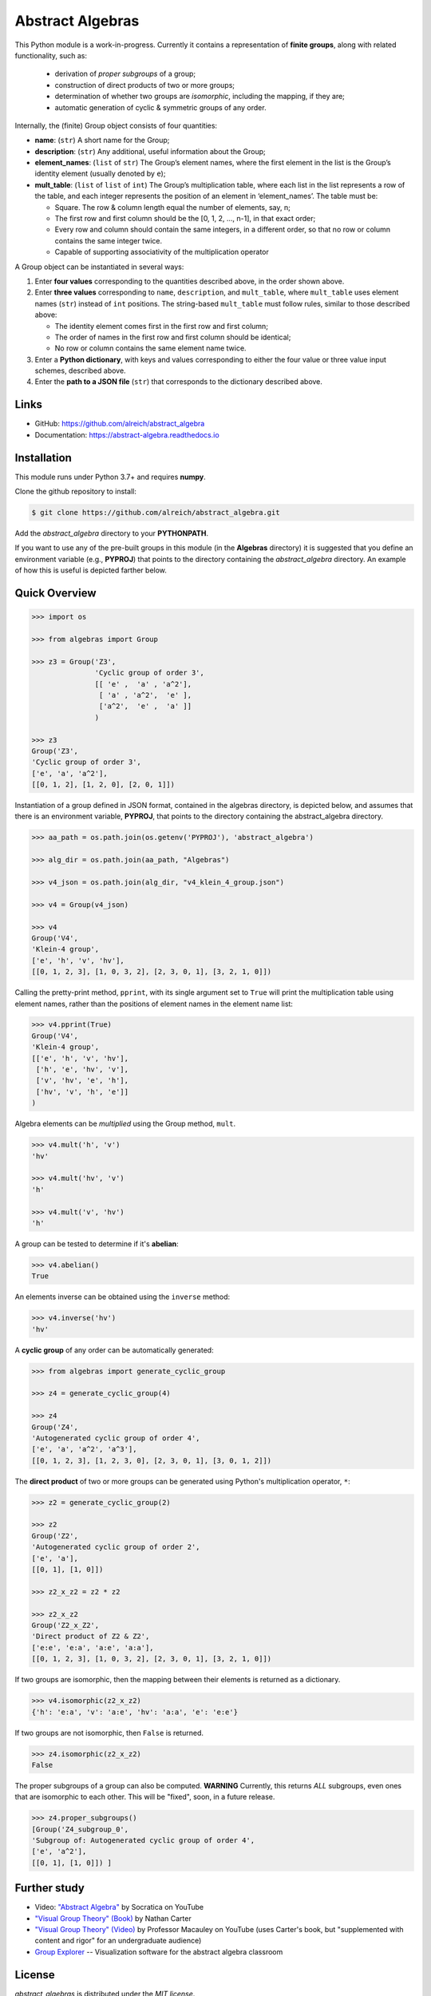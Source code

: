 Abstract Algebras
=================

This Python module is a work-in-progress. Currently it contains a representation of **finite groups**,
along with related functionality, such as:

 * derivation of *proper subgroups* of a group;
 * construction of direct products of two or more groups;
 * determination of whether two groups are *isomorphic*, including the mapping, if they are;
 * automatic generation of cyclic & symmetric groups of any order.

Internally, the (finite) Group object consists of four quantities:

* **name**: (``str``) A short name for the Group;
* **description**: (``str``) Any additional, useful information about the Group;
* **element_names**: (``list`` of ``str``) The Group’s element names, where the
  first element in the list is the Group’s identity element (usually denoted by ``e``);
* **mult_table**: (``list`` of ``list`` of ``int``) The Group’s multiplication
  table, where each list in the list represents a row of the table, and
  each integer represents the position of an element in ‘element_names’.
  The table must be:

  * Square. The row & column length equal the number of elements, say, n;
  * The first row and first column should be the [0, 1, 2, …, n-1], in that exact order;
  * Every row and column should contain the same integers, in a different order,
    so that no row or column contains the same integer twice.
  * Capable of supporting associativity of the multiplication operator

A Group object can be instantiated in several ways:

#. Enter **four values** corresponding to the quantities described above, in
   the order shown above.
#. Enter **three values** corresponding to ``name``, ``description``, and ``mult_table``,
   where ``mult_table`` uses element names (``str``) instead of ``int`` positions.
   The string-based ``mult_table`` must follow rules, similar to those described
   above:

   * The identity element comes first in the first row and first column;
   * The order of names in the first row and first column should be identical;
   * No row or column contains the same element name twice.

#. Enter a **Python dictionary**, with keys and values corresponding to
   either the four value or three value input schemes, described above.
#. Enter the **path to a JSON file** (``str``) that corresponds to the
   dictionary described above.


Links
-----

- GitHub: https://github.com/alreich/abstract_algebra
- Documentation: https://abstract-algebra.readthedocs.io


Installation
------------

This module runs under Python 3.7+ and requires **numpy**.

Clone the github repository to install:

.. code:: bash

    $ git clone https://github.com/alreich/abstract_algebra.git


Add the *abstract_algebra* directory to your **PYTHONPATH**.

If you want to use any of the pre-built groups in this module (in the **Algebras** directory) it is
suggested that you define an environment variable (e.g., **PYPROJ**) that points to the directory
containing the *abstract_algebra* directory. An example of how this is useful is depicted farther below.


Quick Overview
--------------

.. code:: python

    >>> import os

    >>> from algebras import Group

    >>> z3 = Group('Z3',
                   'Cyclic group of order 3',
                   [[ 'e' ,  'a' , 'a^2'],
                    [ 'a' , 'a^2',  'e' ],
                    ['a^2',  'e' ,  'a' ]]
                   )

    >>> z3
    Group('Z3',
    'Cyclic group of order 3',
    ['e', 'a', 'a^2'],
    [[0, 1, 2], [1, 2, 0], [2, 0, 1]]) 


Instantiation of a group defined in JSON format, contained in the algebras
directory, is depicted below, and assumes that there is an environment
variable, **PYPROJ**, that points to the directory containing the
abstract_algebra directory.

.. code:: python

    >>> aa_path = os.path.join(os.getenv('PYPROJ'), 'abstract_algebra')

    >>> alg_dir = os.path.join(aa_path, "Algebras")

    >>> v4_json = os.path.join(alg_dir, "v4_klein_4_group.json")

    >>> v4 = Group(v4_json)

    >>> v4
    Group('V4',
    'Klein-4 group',
    ['e', 'h', 'v', 'hv'],
    [[0, 1, 2, 3], [1, 0, 3, 2], [2, 3, 0, 1], [3, 2, 1, 0]])


Calling the pretty-print method, ``pprint``, with its single argument set to ``True`` will print the multiplication table using element names, rather than the positions of element names in the element name list:

.. code:: python

    >>> v4.pprint(True)
    Group('V4',
    'Klein-4 group',
    [['e', 'h', 'v', 'hv'],
     ['h', 'e', 'hv', 'v'],
     ['v', 'hv', 'e', 'h'],
     ['hv', 'v', 'h', 'e']]
    )


Algebra elements can be *multiplied* using the Group method, ``mult``.

.. code:: python

    >>> v4.mult('h', 'v')
    'hv'

    >>> v4.mult('hv', 'v')
    'h'

    >>> v4.mult('v', 'hv')
    'h'


A group can be tested to determine if it's **abelian**:

.. code:: python

    >>> v4.abelian()
    True


An elements inverse can be obtained using the ``inverse`` method:

.. code:: python

    >>> v4.inverse('hv')
    'hv'


A **cyclic group** of any order can be automatically generated:

.. code:: python

    >>> from algebras import generate_cyclic_group

    >>> z4 = generate_cyclic_group(4)

    >>> z4
    Group('Z4',
    'Autogenerated cyclic group of order 4',
    ['e', 'a', 'a^2', 'a^3'],
    [[0, 1, 2, 3], [1, 2, 3, 0], [2, 3, 0, 1], [3, 0, 1, 2]]) 


The **direct product** of two or more groups can be generated using Python's multiplication operator, ``*``:

.. code:: python

    >>> z2 = generate_cyclic_group(2)

    >>> z2
    Group('Z2',
    'Autogenerated cyclic group of order 2',
    ['e', 'a'],
    [[0, 1], [1, 0]])

    >>> z2_x_z2 = z2 * z2

    >>> z2_x_z2
    Group('Z2_x_Z2',
    'Direct product of Z2 & Z2',
    ['e:e', 'e:a', 'a:e', 'a:a'],
    [[0, 1, 2, 3], [1, 0, 3, 2], [2, 3, 0, 1], [3, 2, 1, 0]])


If two groups are isomorphic, then the mapping between their elements is returned as a dictionary.

.. code:: python

    >>> v4.isomorphic(z2_x_z2)
    {'h': 'e:a', 'v': 'a:e', 'hv': 'a:a', 'e': 'e:e'}


If two groups are not isomorphic, then ``False`` is returned.

.. code:: python

    >>> z4.isomorphic(z2_x_z2)
    False


The proper subgroups of a group can also be computed.
**WARNING** Currently, this returns *ALL* subgroups, even ones that are isomorphic to each other.
This will be "fixed", soon, in a future release.

.. code:: python

    >>> z4.proper_subgroups()
    [Group('Z4_subgroup_0',
    'Subgroup of: Autogenerated cyclic group of order 4',
    ['e', 'a^2'],
    [[0, 1], [1, 0]]) ]


Further study
-------------


- Video: `"Abstract Algebra" <https://youtube.com/playlist?list=PLi01XoE8jYoi3SgnnGorR_XOW3IcK-TP6>`_
  by Socratica on YouTube

- `"Visual Group Theory" (Book) <https://bookstore.ams.org/clrm-32>`_  by Nathan Carter

- `"Visual Group Theory" (Video) <https://youtube.com/playlist?list=PLwV-9DG53NDxU337smpTwm6sef4x-SCLv>`_
  by Professor Macauley on YouTube (uses Carter's book, but "supplemented with content and rigor" for an
  undergraduate audience)

- `Group Explorer <https://nathancarter.github.io/group-explorer/index.html>`_ \-- Visualization
  software for the abstract algebra classroom


License
-------

*abstract_algebras* is distributed under the `MIT license`.
